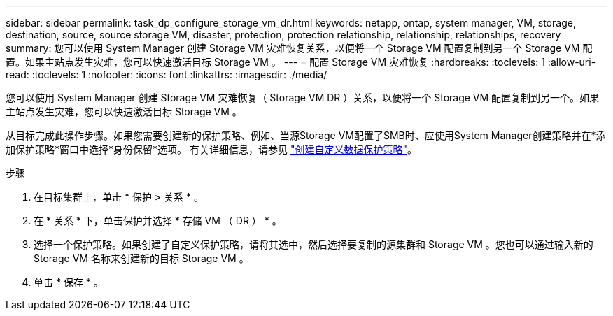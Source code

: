 ---
sidebar: sidebar 
permalink: task_dp_configure_storage_vm_dr.html 
keywords: netapp, ontap, system manager, VM, storage, destination, source, source storage VM, disaster, protection, protection relationship, relationship, relationships, recovery 
summary: 您可以使用 System Manager 创建 Storage VM 灾难恢复关系，以便将一个 Storage VM 配置复制到另一个 Storage VM 配置。如果主站点发生灾难，您可以快速激活目标 Storage VM 。 
---
= 配置 Storage VM 灾难恢复
:hardbreaks:
:toclevels: 1
:allow-uri-read: 
:toclevels: 1
:nofooter: 
:icons: font
:linkattrs: 
:imagesdir: ./media/


[role="lead"]
您可以使用 System Manager 创建 Storage VM 灾难恢复（ Storage VM DR ）关系，以便将一个 Storage VM 配置复制到另一个。如果主站点发生灾难，您可以快速激活目标 Storage VM 。

从目标完成此操作步骤。如果您需要创建新的保护策略、例如、当源Storage VM配置了SMB时、应使用System Manager创建策略并在*添加保护策略*窗口中选择*身份保留*选项。
有关详细信息，请参见 link:task_dp_create_custom_data_protection_policies.html#["创建自定义数据保护策略"]。

.步骤
. 在目标集群上，单击 * 保护 > 关系 * 。
. 在 * 关系 * 下，单击保护并选择 * 存储 VM （ DR ） * 。
. 选择一个保护策略。如果创建了自定义保护策略，请将其选中，然后选择要复制的源集群和 Storage VM 。您也可以通过输入新的 Storage VM 名称来创建新的目标 Storage VM 。
. 单击 * 保存 * 。

